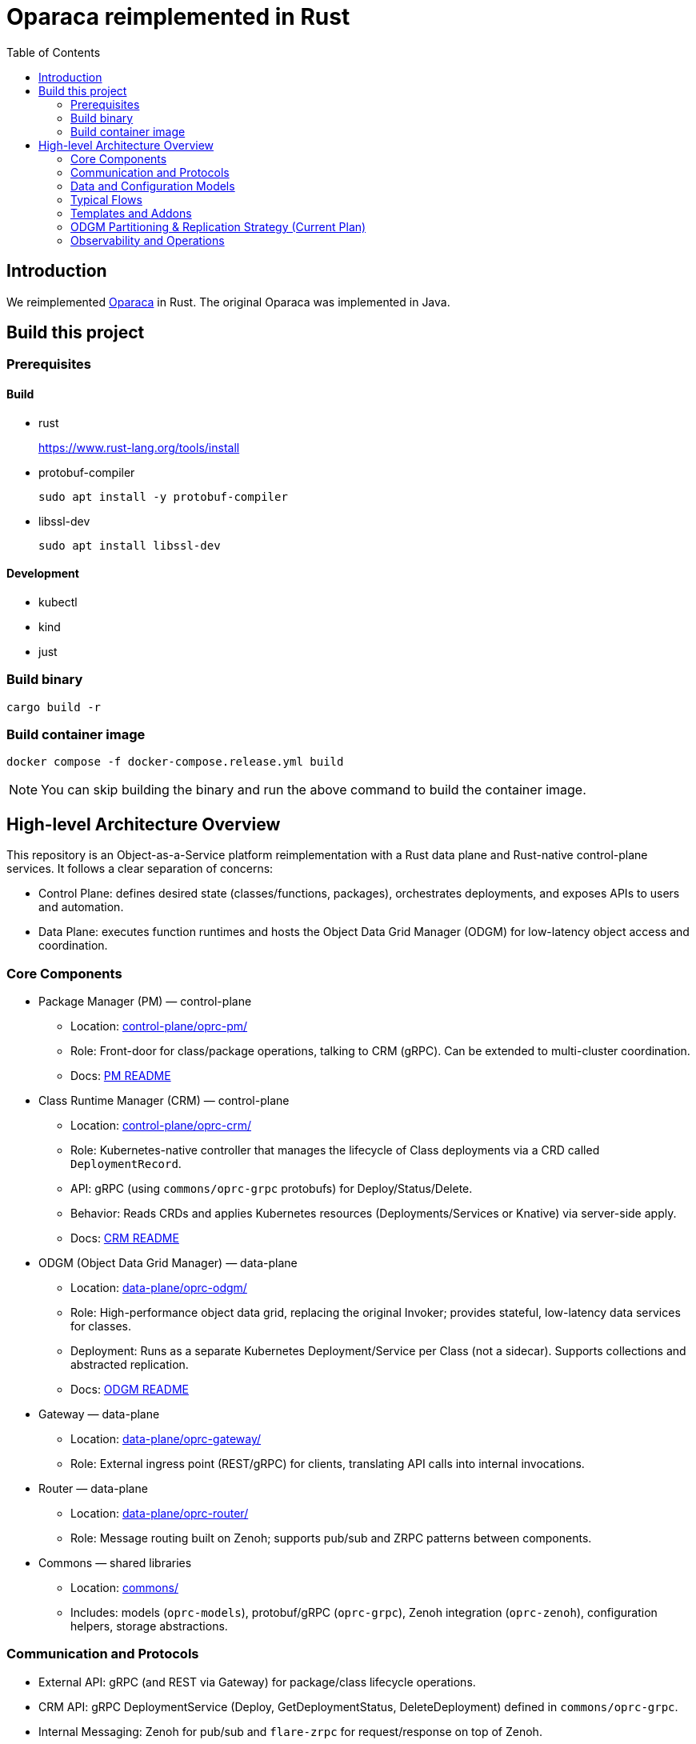 = Oparaca reimplemented in Rust
:toc:
:toc-placement: preamble
:toclevels: 2

// Need some preamble to get TOC:
{empty}

== Introduction
We reimplemented https://github.com/hpcclab/OaaS[Oparaca] in Rust. The original Oparaca was implemented in Java. 

== Build this project
=== Prerequisites 

==== Build
- rust
+
https://www.rust-lang.org/tools/install[]

- protobuf-compiler
+
`sudo apt install -y protobuf-compiler`

- libssl-dev
+
`sudo apt install libssl-dev`

==== Development

- kubectl
- kind
- just

=== Build binary
[source,bash]
----
cargo build -r
----

=== Build container image
[source,bash]
----
docker compose -f docker-compose.release.yml build
----

NOTE: You can skip building the binary and run the above command to build the container image.

== High-level Architecture Overview

This repository is an Object-as-a-Service platform reimplementation with a Rust data plane and Rust-native control-plane services. It follows a clear separation of concerns:

- Control Plane: defines desired state (classes/functions, packages), orchestrates deployments, and exposes APIs to users and automation.
- Data Plane: executes function runtimes and hosts the Object Data Grid Manager (ODGM) for low-latency object access and coordination.

=== Core Components

* Package Manager (PM) — control-plane
** Location: link:control-plane/oprc-pm/[control-plane/oprc-pm/]
** Role: Front-door for class/package operations, talking to CRM (gRPC). Can be extended to multi-cluster coordination.
** Docs: link:control-plane/oprc-pm/README.md[PM README]

* Class Runtime Manager (CRM) — control-plane
** Location: link:control-plane/oprc-crm/[control-plane/oprc-crm/]
** Role: Kubernetes-native controller that manages the lifecycle of Class deployments via a CRD called `DeploymentRecord`.
** API: gRPC (using `commons/oprc-grpc` protobufs) for Deploy/Status/Delete.
** Behavior: Reads CRDs and applies Kubernetes resources (Deployments/Services or Knative) via server-side apply.
** Docs: link:control-plane/oprc-crm/README.md[CRM README]


* ODGM (Object Data Grid Manager) — data-plane
** Location: link:data-plane/oprc-odgm/[data-plane/oprc-odgm/]
** Role: High-performance object data grid, replacing the original Invoker; provides stateful, low-latency data services for classes.
** Deployment: Runs as a separate Kubernetes Deployment/Service per Class (not a sidecar). Supports collections and abstracted replication.
** Docs: link:data-plane/oprc-odgm/README.adoc[ODGM README]

* Gateway — data-plane
** Location: link:data-plane/oprc-gateway/[data-plane/oprc-gateway/]
** Role: External ingress point (REST/gRPC) for clients, translating API calls into internal invocations.

* Router — data-plane
** Location: link:data-plane/oprc-router/[data-plane/oprc-router/]
** Role: Message routing built on Zenoh; supports pub/sub and ZRPC patterns between components.

* Commons — shared libraries
** Location: link:commons/[commons/]
** Includes: models (`oprc-models`), protobuf/gRPC (`oprc-grpc`), Zenoh integration (`oprc-zenoh`), configuration helpers, storage abstractions.


=== Communication and Protocols

* External API: gRPC (and REST via Gateway) for package/class lifecycle operations.
* CRM API: gRPC DeploymentService (Deploy, GetDeploymentStatus, DeleteDeployment) defined in `commons/oprc-grpc`.
* Internal Messaging: Zenoh for pub/sub and `flare-zrpc` for request/response on top of Zenoh.
* Kubernetes API: CRM uses kube-rs with server-side apply to manage cluster state.

=== Data and Configuration Models

* DeploymentRecord CRD (CRM): source of truth for one Class deployment per record. Contains function specs, NFR requirements, template hint, addons (simple list), and ODGM collections configuration.
* OaaS Models (commons/oprc-models): defines domain types used across services (deployments, NFRs, runtime state, packages).

Docs: link:control-plane/oprc-crm/README.md[CRM], link:control-plane/oprc-pm/README.md[PM]

=== Typical Flows

1. Deploy
** PM receives a deploy request from a user or CI/CD and calls CRM’s gRPC Deploy.
** CRM upserts a DeploymentRecord CRD, adds finalizer, and enqueues reconcile.
** Reconcile selects a template (Dev/Edge/Cloud) based on template_hint → NFR heuristics → profile default, composes resources (function Deployments/Services and an ODGM Deployment/Service), and applies them via SSA.
** Function pods receive env/config to discover ODGM (service address and collections).

2. Status
** PM calls CRM GetDeploymentStatus.
** CRM maps CRD conditions to a structured status (Available/Progressing/Degraded/Unknown) and returns resource references.

3. Delete
** PM calls CRM DeleteDeployment.
** CRM marks for deletion; controller removes function and ODGM resources, then clears finalizer.

=== Templates and Addons

* Templates: The TemplateManager acts as a registry of templates (e.g., Dev, Edge, Cloud; extensible). Each template emits Kubernetes resources tailored for its environment (replicas, HPA, or Knative).
* Selection: Order of precedence — CRD spec.template_hint → NFR heuristics (e.g., min_throughput_rps, max_latency_ms, availability) → CRM profile default.
* Addons: Simple list on the CRD (e.g., ["odgm"]). ODGM is currently mandatory in practice and renders as a separate Deployment/Service per Class.
* Injection: When addons are enabled, CRM injects discovery/config (env or ConfigMap) into function pods (e.g., `ODGM_SERVICE`, `ODGM_COLLECTION`).
** `ODGM_COLLECTION` now carries a JSON array of complete CreateCollectionRequest objects (one per logical collection name) rather than just names.
** Partition and replica counts plus shard_type are supplied by PM (partition_count, replica_count, shard_type fields on the deployment spec’s ODGM data section) and are propagated verbatim; CRM does not auto-scale partitions yet (see below).

=== ODGM Partitioning & Replication Strategy (Current Plan)

* Partition Count: Provided by PM based on throughput / parallelism heuristics. Partitions are stable identifiers embedded in object keys. CRM will surface recommendations in status (future) but will not mutate partition_count automatically to avoid rehash churn.
* Replica Count: Also set by PM from availability targets (NFRs). CRM may in the future suggest increased replicas when enforcement detects sustained utilization gaps, but authoritative changes remain PM-driven for deterministic rollouts.
* Shard Type: Defaults to `mst` (multi-version state tree) for dev/edge; PM can request alternative (e.g., `raft`) for stronger consistency. CRM passes through unchanged.
* Collections: Each logical collection name expands into a minimal CreateCollectionRequest with uniform partition/replica/shard parameters. Additional per-collection overrides are deliberately deferred to keep early API surface minimal.
* Enforcement Roadmap:
** Phase 1 (now): Pass-through; validate shape; surface in env var.
** Phase 2: Observe metrics (per-partition load, replica health) and emit recommendations in DeploymentRecord status (non-disruptive).
** Phase 3: Optional enforcement mode where CRM can request PM to re-deploy with adjusted replica_count (never unilateral changes) or trigger a partition expansion workflow.
** Partition Expansion: Will require two-phase migration (allocate new partitions, shadow replicate, cut-over).
** See also: link:docs/NFR_ENFORCEMENT_DESIGN.md[NFR Enforcement Design]

=== Observability and Operations

* Tracing: consistent correlation IDs propagated via gRPC metadata and recorded on CRDs.
* Metrics: reconciliation timings and errors; Prometheus integration planned.
* Reliability: idempotent operations (by deployment_id), deadline-aware gRPC handling, conservative backoff, and eventual leader election.

